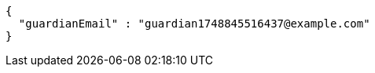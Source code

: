 [source,json,options="nowrap"]
----
{
  "guardianEmail" : "guardian1748845516437@example.com"
}
----